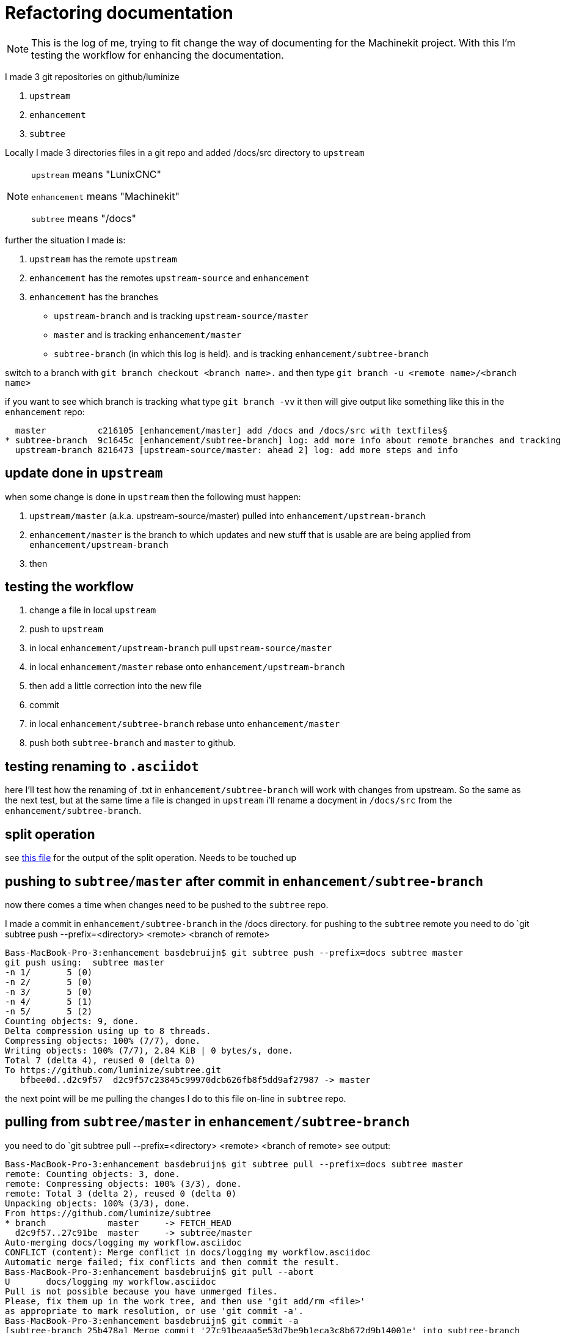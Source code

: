 Refactoring documentation
=========================

[NOTE]
====
This is the log of me, trying to fit change the way of documenting for the
Machinekit project. With this I'm testing the workflow for enhancing the documentation.
====

I made 3 git repositories on github/luminize

. `upstream`
. `enhancement`
. `subtree`


Locally I made 3 directories files in a git repo and added /docs/src directory to `upstream`

[NOTE]
====
`upstream` means "LunixCNC"

`enhancement` means "Machinekit"

`subtree` means "/docs"
====

further the situation I made is:

. `upstream` has the remote `upstream`
. `enhancement` has the remotes `upstream-source` and `enhancement`
. `enhancement` has the branches
** `upstream-branch` and is tracking `upstream-source/master`
** `master` and is tracking `enhancement/master`
** `subtree-branch` (in which this log is held). and is tracking `enhancement/subtree-branch`

switch to a branch with `git branch checkout <branch name>.` and then
type `git branch -u <remote name>/<branch name>`

if you want to see which branch is tracking what type `git branch -vv` it then will
give output like something like this in the `enhancement` repo:

```
  master          c216105 [enhancement/master] add /docs and /docs/src with textfiles§
* subtree-branch  9c1645c [enhancement/subtree-branch] log: add more info about remote branches and tracking
  upstream-branch 8216473 [upstream-source/master: ahead 2] log: add more steps and info
```

== update done in `upstream`
when some change is done in `upstream` then the following must happen:

. `upstream/master` (a.k.a. upstream-source/master) pulled into `enhancement/upstream-branch`
. `enhancement/master` is the branch to which updates and new stuff that is usable
are are being applied from `enhancement/upstream-branch`
. then

== testing the workflow

. change a file in local `upstream`
. push to `upstream`
. in local `enhancement/upstream-branch` pull `upstream-source/master`
. in local `enhancement/master` rebase onto `enhancement/upstream-branch`
. then add a little correction into the new file
. commit
. in local `enhancement/subtree-branch` rebase unto `enhancement/master`
. push both `subtree-branch` and `master` to github.

== testing renaming to `.asciidot`
here I'll test how the renaming of .txt in `enhancement/subtree-branch` will work
with changes from upstream. So the same as the next test, but at the same time a
file is changed in `upstream` i'll rename a docyment in `/docs/src` from the
`enhancement/subtree-branch`.

== split operation
see link:terminal%20output%20of%20split%20operation.asciidoc[this file] for the
output of the split operation. Needs to be touched up

== pushing to `subtree/master` after commit in `enhancement/subtree-branch`
now there comes a time when changes need to be pushed to the `subtree` repo.

I made a commit in `enhancement/subtree-branch` in the /docs directory. for pushing to the `subtree` remote
you need to do `git subtree push --prefix=<directory> <remote> <branch of remote>
```
Bass-MacBook-Pro-3:enhancement basdebruijn$ git subtree push --prefix=docs subtree master
git push using:  subtree master
-n 1/       5 (0)
-n 2/       5 (0)
-n 3/       5 (0)
-n 4/       5 (1)
-n 5/       5 (2)
Counting objects: 9, done.
Delta compression using up to 8 threads.
Compressing objects: 100% (7/7), done.
Writing objects: 100% (7/7), 2.84 KiB | 0 bytes/s, done.
Total 7 (delta 4), reused 0 (delta 0)
To https://github.com/luminize/subtree.git
   bfbee0d..d2c9f57  d2c9f57c23845c99970dcb626fb8f5dd9af27987 -> master
```

the next point will be me pulling the changes I do to this file on-line in `subtree` repo.

== pulling from `subtree/master` in `enhancement/subtree-branch`
you need to do `git subtree pull --prefix=<directory> <remote> <branch of remote>
see output:
```
Bass-MacBook-Pro-3:enhancement basdebruijn$ git subtree pull --prefix=docs subtree master
remote: Counting objects: 3, done.
remote: Compressing objects: 100% (3/3), done.
remote: Total 3 (delta 2), reused 0 (delta 0)
Unpacking objects: 100% (3/3), done.
From https://github.com/luminize/subtree
* branch            master     -> FETCH_HEAD
  d2c9f57..27c91be  master     -> subtree/master
Auto-merging docs/logging my workflow.asciidoc
CONFLICT (content): Merge conflict in docs/logging my workflow.asciidoc
Automatic merge failed; fix conflicts and then commit the result.
Bass-MacBook-Pro-3:enhancement basdebruijn$ git pull --abort
U	docs/logging my workflow.asciidoc
Pull is not possible because you have unmerged files.
Please, fix them up in the work tree, and then use 'git add/rm <file>'
as appropriate to mark resolution, or use 'git commit -a'.
Bass-MacBook-Pro-3:enhancement basdebruijn$ git commit -a
[subtree-branch 25b478a] Merge commit '27c91beaaa5e53d7be9b1eca3c8b672d9b14001e' into subtree-branch
```

== easy adding to the documentation
If I am correct then the "/docs" should go als in subtree.wiki.git as that will
be easily modified by other people. I will test this later.

Then modifications from Github can be pulled into subtree

test for inter document linking
link:asciidoc%20markup.asciidoc[asciidoc markup]
link:terminal%20output%20of%20split%20operation.asciidoc[split operation]
